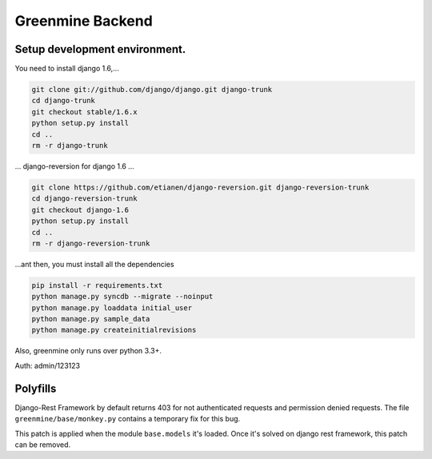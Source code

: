 Greenmine Backend
=================

.. image:: http://kaleidos.net/static/img/badge.png
    :target: http://kaleidos.net/community/greenmine/

.. image:: https://travis-ci.org/kaleidos/greenmine-back.png?branch=master
    :target: https://travis-ci.org/kaleidos/greenmine-back

.. image:: https://coveralls.io/repos/kaleidos/greenmine-back/badge.png?branch=master
    :target: https://coveralls.io/r/kaleidos/greenmine-back?branch=master


Setup development environment.
------------------------------

You need to install django 1.6,...

.. code-block:: console

    git clone git://github.com/django/django.git django-trunk
    cd django-trunk
    git checkout stable/1.6.x
    python setup.py install
    cd ..
    rm -r django-trunk

... django-reversion for django 1.6 ...

.. code-block:: console

    git clone https://github.com/etianen/django-reversion.git django-reversion-trunk
    cd django-reversion-trunk
    git checkout django-1.6
    python setup.py install
    cd ..
    rm -r django-reversion-trunk


...ant then, you must install all the dependencies

.. code-block:: console

    pip install -r requirements.txt
    python manage.py syncdb --migrate --noinput
    python manage.py loaddata initial_user
    python manage.py sample_data
    python manage.py createinitialrevisions

Also, greenmine only runs over python 3.3+.


Auth: admin/123123


Polyfills
----------

Django-Rest Framework by default returns 403 for not authenticated requests and permission denied
requests. The file ``greenmine/base/monkey.py`` contains a temporary fix for this bug.

This patch is applied when the module ``base.models`` it's loaded. Once it's solved on django rest
framework, this patch can be removed.
